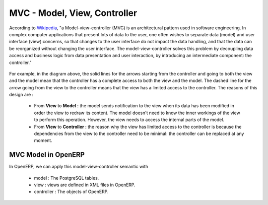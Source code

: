 MVC - Model, View, Controller 
=============================

According to `Wikipedia <http://en.wikipedia.org/wiki/Model-view-controller>`_, "a Model-view-controller (MVC) is an architectural pattern used in software engineering. In complex computer applications that present lots of data to the user, one often wishes to separate data (model) and user interface (view) concerns, so that changes to the user interface do not impact the data handling, and that the data can be reorganized without changing the user interface. The model-view-controller solves this problem by decoupling data access and business logic from data presentation and user interaction, by introducing an intermediate component: the controller."

.. figure::  images/MVCDiagram.png
   :scale: 100
   :align: center

For example, in the diagram above, the solid lines for the arrows starting from the controller and going to both the view and the model mean that the controller has a complete access to both the view and the model. The dashed line for the arrow going from the view to the controller means that the view has a limited access to the controller. The reasons of this design are :

    * From **View** to **Model** : the model sends notification to the view when its data has been modified in order the view to redraw its content. The model doesn't need to know the inner workings of the view to perform this operation. However, the view needs to access the internal parts of the model.
    * From **View** to **Controller** : the reason why the view has limited access to the controller is because the dependencies from the view to the controller need to be minimal: the controller can be replaced at any moment. 

MVC Model in OpenERP
--------------------
In OpenERP, we can apply this model-view-controller semantic with

    * model : The PostgreSQL tables.
    * view : views are defined in XML files in OpenERP.
    * controller : The objects of OpenERP. 
